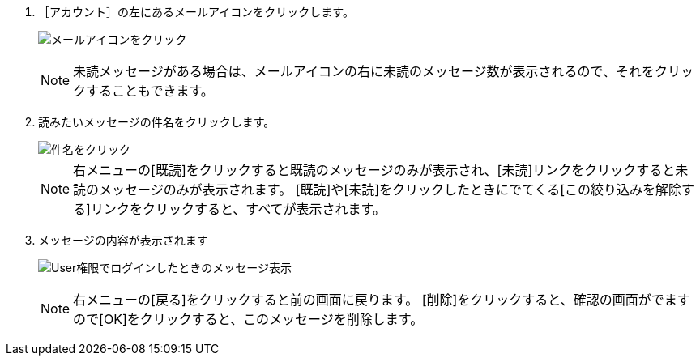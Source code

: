 // {::comment} 受信したメッセージを読む {:/comment}

1. ［アカウント］の左にあるメールアイコンをクリックします。  
+
image:../assets/images/1.1/image_operation_020.png[メールアイコンをクリック]
+
[NOTE]
====
未読メッセージがある場合は、メールアイコンの右に未読のメッセージ数が表示されるので、それをクリックすることもできます。
====
+
2. 読みたいメッセージの件名をクリックします。
+
image::../assets/images/1.1/image_operation_022.png[件名をクリック]
+
[NOTE]
====
右メニューの[既読]をクリックすると既読のメッセージのみが表示され、[未読]リンクをクリックすると未読のメッセージのみが表示されます。
[既読]や[未読]をクリックしたときにでてくる[この絞り込みを解除する]リンクをクリックすると、すべてが表示されます。
====
+
3. メッセージの内容が表示されます
+
image:../assets/images/1.1/image_initial_011.png[User権限でログインしたときのメッセージ表示]
+
[NOTE]
====
右メニューの[戻る]をクリックすると前の画面に戻ります。
[削除]をクリックすると、確認の画面がでますので[OK]をクリックすると、このメッセージを削除します。
====
